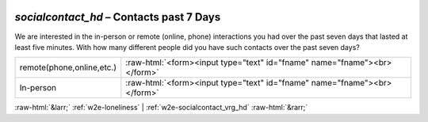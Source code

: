 .. _w2e-socialcontact_hd:

 
 .. role:: raw-html(raw) 
        :format: html 

`socialcontact_hd` – Contacts past 7 Days
=====================================

We are interested in the in-person or remote (online, phone) interactions you had over the past seven days that lasted at least five minutes. With how many different people did you have such contacts over the past seven days?

.. csv-table::
   :delim: |

           remote(phone,online,etc.) | :raw-html:`<form><input type="text" id="fname" name="fname"><br></form>`
           In-person | :raw-html:`<form><input type="text" id="fname" name="fname"><br></form>`

.. image:: ../_screenshots/w2-socialcontact_hd.png


:raw-html:`&larr;` :ref:`w2e-loneliness` | :ref:`w2e-socialcontact_vrg_hd` :raw-html:`&rarr;`
